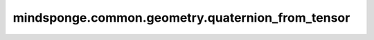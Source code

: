 mindsponge.common.geometry.quaternion_from_tensor
=================================================

.. py:function:: mindsponge.common.geometry.quaternion_from_tensor(tensor, normalize=False)

    利用输入的 `tensor` :math:`[(xx, xy, xz, yx, yy, yz, zz)]` ,其中 :math:`[(xx, xy, xz, yx)]`
    与 `quaternion` 一致，:math:`(yy, yz, zz)` 与translation一致，进行仿射变换得到新的 `quaternion` ， `rotation`， `translation`。

    .. math::
        tensor = [(xx, xy, xz, yx, yy, yz, zz)]
        quaternion = (xx, xy, xz, yx)
        translation = (yy, yz, zz)

    再用生成的 `quaternion` 和 `translation` 进行仿射变换。仿射变换的过程参照 `quat_affine` API。

    参数：
        - **tensor** (Tensor) - 输入的初始Tensor :math:`[(xx, xy, xz, yx, yy, yz, zz)]` ，其中 :math:`[(xx, xy, xz, yx)]`
          与 `quaternion` 一致，:math:`(yy, yz, zz)` 与 `translation` 一致。
        - **normalize** (bool) - 控制是否要在仿射变换过程求范数。默认值：False。

    返回:
        - **quaternion** (Tensor) - 四元数，shape为 :math:`[(..., 4)]` 的Tensor。
        - **rotation** (Tuple) - 旋转矩阵 :math:`(xx, xy, xz, yx, yy, yz, zx, zy, zz)` ，且xx, xy等均为Tensor且shape相同。
        - **translation** (Tuple) - 平移向量 :math:`[(x, y, z)]` ，其中x, y, z均为Tensor，且shape相同。
